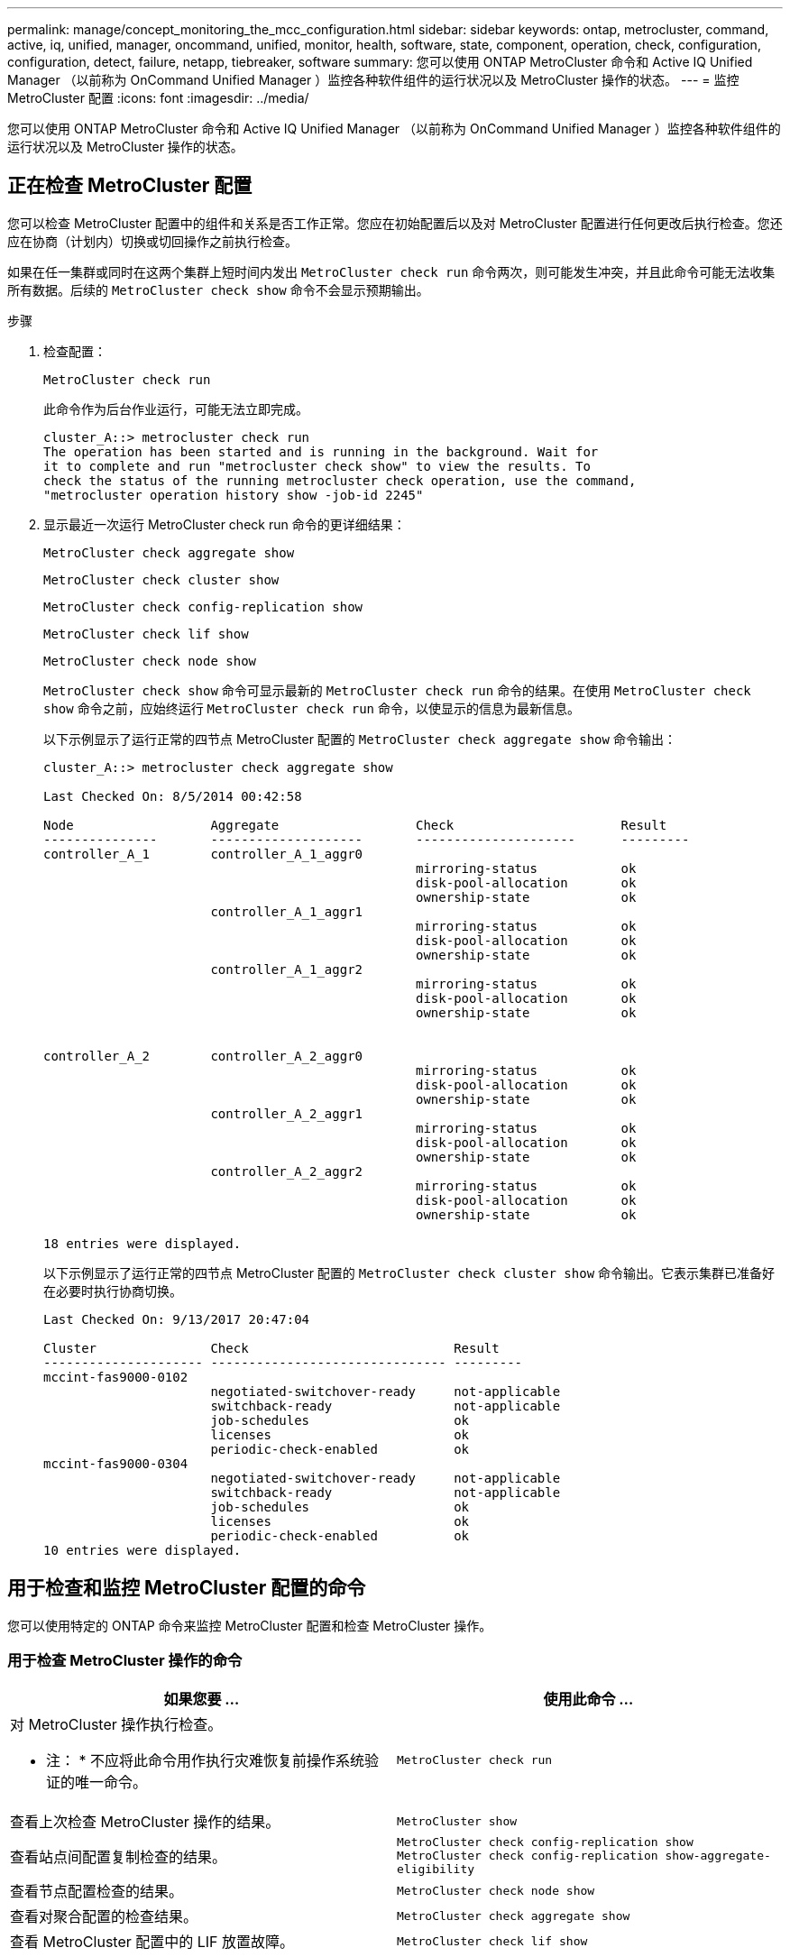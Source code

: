 ---
permalink: manage/concept_monitoring_the_mcc_configuration.html 
sidebar: sidebar 
keywords: ontap, metrocluster, command, active, iq, unified, manager, oncommand, unified, monitor, health, software, state, component, operation, check, configuration, configuration, detect, failure, netapp, tiebreaker, software 
summary: 您可以使用 ONTAP MetroCluster 命令和 Active IQ Unified Manager （以前称为 OnCommand Unified Manager ）监控各种软件组件的运行状况以及 MetroCluster 操作的状态。 
---
= 监控 MetroCluster 配置
:icons: font
:imagesdir: ../media/


[role="lead"]
您可以使用 ONTAP MetroCluster 命令和 Active IQ Unified Manager （以前称为 OnCommand Unified Manager ）监控各种软件组件的运行状况以及 MetroCluster 操作的状态。



== 正在检查 MetroCluster 配置

[role="lead"]
您可以检查 MetroCluster 配置中的组件和关系是否工作正常。您应在初始配置后以及对 MetroCluster 配置进行任何更改后执行检查。您还应在协商（计划内）切换或切回操作之前执行检查。

如果在任一集群或同时在这两个集群上短时间内发出 `MetroCluster check run` 命令两次，则可能发生冲突，并且此命令可能无法收集所有数据。后续的 `MetroCluster check show` 命令不会显示预期输出。

.步骤
. 检查配置：
+
`MetroCluster check run`

+
此命令作为后台作业运行，可能无法立即完成。

+
[listing]
----
cluster_A::> metrocluster check run
The operation has been started and is running in the background. Wait for
it to complete and run "metrocluster check show" to view the results. To
check the status of the running metrocluster check operation, use the command,
"metrocluster operation history show -job-id 2245"
----
. 显示最近一次运行 MetroCluster check run 命令的更详细结果：
+
`MetroCluster check aggregate show`

+
`MetroCluster check cluster show`

+
`MetroCluster check config-replication show`

+
`MetroCluster check lif show`

+
`MetroCluster check node show`

+
`MetroCluster check show` 命令可显示最新的 `MetroCluster check run` 命令的结果。在使用 `MetroCluster check show` 命令之前，应始终运行 `MetroCluster check run` 命令，以使显示的信息为最新信息。

+
以下示例显示了运行正常的四节点 MetroCluster 配置的 `MetroCluster check aggregate show` 命令输出：

+
[listing]
----
cluster_A::> metrocluster check aggregate show

Last Checked On: 8/5/2014 00:42:58

Node                  Aggregate                  Check                      Result
---------------       --------------------       ---------------------      ---------
controller_A_1        controller_A_1_aggr0
                                                 mirroring-status           ok
                                                 disk-pool-allocation       ok
                                                 ownership-state            ok
                      controller_A_1_aggr1
                                                 mirroring-status           ok
                                                 disk-pool-allocation       ok
                                                 ownership-state            ok
                      controller_A_1_aggr2
                                                 mirroring-status           ok
                                                 disk-pool-allocation       ok
                                                 ownership-state            ok


controller_A_2        controller_A_2_aggr0
                                                 mirroring-status           ok
                                                 disk-pool-allocation       ok
                                                 ownership-state            ok
                      controller_A_2_aggr1
                                                 mirroring-status           ok
                                                 disk-pool-allocation       ok
                                                 ownership-state            ok
                      controller_A_2_aggr2
                                                 mirroring-status           ok
                                                 disk-pool-allocation       ok
                                                 ownership-state            ok

18 entries were displayed.
----
+
以下示例显示了运行正常的四节点 MetroCluster 配置的 `MetroCluster check cluster show` 命令输出。它表示集群已准备好在必要时执行协商切换。

+
[listing]
----
Last Checked On: 9/13/2017 20:47:04

Cluster               Check                           Result
--------------------- ------------------------------- ---------
mccint-fas9000-0102
                      negotiated-switchover-ready     not-applicable
                      switchback-ready                not-applicable
                      job-schedules                   ok
                      licenses                        ok
                      periodic-check-enabled          ok
mccint-fas9000-0304
                      negotiated-switchover-ready     not-applicable
                      switchback-ready                not-applicable
                      job-schedules                   ok
                      licenses                        ok
                      periodic-check-enabled          ok
10 entries were displayed.
----




== 用于检查和监控 MetroCluster 配置的命令

[role="lead"]
您可以使用特定的 ONTAP 命令来监控 MetroCluster 配置和检查 MetroCluster 操作。



=== 用于检查 MetroCluster 操作的命令

|===
| 如果您要 ... | 使用此命令 ... 


 a| 
对 MetroCluster 操作执行检查。

* 注： * 不应将此命令用作执行灾难恢复前操作系统验证的唯一命令。
 a| 
`MetroCluster check run`



 a| 
查看上次检查 MetroCluster 操作的结果。
 a| 
`MetroCluster show`



 a| 
查看站点间配置复制检查的结果。
 a| 
`MetroCluster check config-replication show MetroCluster check config-replication show-aggregate-eligibility`



 a| 
查看节点配置检查的结果。
 a| 
`MetroCluster check node show`



 a| 
查看对聚合配置的检查结果。
 a| 
`MetroCluster check aggregate show`



 a| 
查看 MetroCluster 配置中的 LIF 放置故障。
 a| 
`MetroCluster check lif show`

|===


=== 用于监控 MetroCluster 互连的命令

|===
| 如果您要 ... | 使用此命令 ... 


 a| 
显示集群中 MetroCluster 节点的 HA 和 DR 镜像状态以及信息。
 a| 
`MetroCluster 互连镜像显示`

|===


=== 用于监控 MetroCluster SVM 的命令

|===
| 如果您要 ... | 使用此命令 ... 


 a| 
查看 MetroCluster 配置中两个站点中的所有 SVM 。
 a| 
`MetroCluster SVM show`

|===


== 使用 MetroCluster Tiebreaker 或 ONTAP 调解器监控配置

请参见 link:../install-ip/concept_considerations_mediator.html["ONTAP 调解器与 MetroCluster Tiebreaker 之间的区别"] 了解这两种监控 MetroCluster 配置和启动自动切换的方法之间的区别。

使用以下链接安装和配置 Tiebreaker 或调解器：

* link:../tiebreaker/index.html["安装和配置 MetroCluster Tiebreaker 软件："]
* link:../install-ip/concept_configure_the_ontap_mediator_for_unplanned_automatic_switchover.html["为计划外自动切换配置 ONTAP 调解器服务"]




== NetApp MetroCluster Tiebreaker 软件如何检测故障

[role="lead"]
Tiebreaker 软件位于 Linux 主机上。只有当您要从第三个站点监控两个集群及其连接状态时，才需要 Tiebreaker 软件。这样可以使集群中的每个配对节点区分站点间链路关闭时的 ISL 故障与站点故障。

在 Linux 主机上安装 Tiebreaker 软件后，您可以在 MetroCluster 配置中配置集群以监控灾难情况。



=== Tiebreaker 软件如何检测站点间连接故障

[role="lead"]
如果站点之间的所有连接都丢失， MetroCluster Tiebreaker 软件将向您发出警报。



==== 网络路径的类型

根据配置的不同， MetroCluster 配置中的两个集群之间有三种类型的网络路径：

* * FC 网络（位于光纤连接的 MetroCluster 配置中） *
+
此类网络由两个冗余 FC 交换机网络结构组成。每个交换机网络结构都有两个 FC 交换机，每个交换机网络结构有一个交换机与一个集群共存。每个集群都有两个 FC 交换机，每个交换机网络结构一个。所有节点都与每个主机代管 IP 交换机建立了 FC （ NV 互连和 FCP 启动程序）连接。数据通过 ISL 从集群复制到集群。

* * 集群间对等网络 *
+
此类网络由两个集群之间的冗余 IP 网络路径组成。集群对等网络可提供镜像 Storage Virtual Machine （ SVM ）配置所需的连接。一个集群上所有 SVM 的配置都会由配对集群进行镜像。

* * IP 网络（存在于 MetroCluster IP 配置中） *
+
此类网络由两个冗余 IP 交换机网络组成。每个网络都有两个 IP 交换机，每个交换机网络结构有一个交换机与一个集群共存。每个集群都有两个 IP 交换机，每个交换机网络结构一个。所有节点均可连接到每个主机代管 FC 交换机。数据通过 ISL 从集群复制到集群。





==== 监控站点间连接

Tiebreaker 软件会定期从节点检索站点间连接的状态。如果 NV 互连连接丢失，并且集群间对等不响应 ping ，则集群会假定站点已隔离， Tiebreaker 软件会触发警报 "AllLinksSevered" 。如果某个集群发现 "AllLinksSevered" 状态，而另一个集群无法通过网络访问，则 Tiebreaker 软件将触发警报 "disaster " 。



=== Tiebreaker 软件如何检测站点故障

[role="lead"]
NetApp MetroCluster Tiebreaker 软件会检查 MetroCluster 配置和集群中节点的可访问性，以确定是否发生了站点故障。在某些情况下， Tiebreaker 软件还会触发警报。



==== Tiebreaker 软件监控的组件

Tiebreaker 软件可通过 IP 网络上托管的节点管理 LIF 和集群管理 LIF 的多条路径建立冗余连接，从而监控 MetroCluster 配置中的每个控制器。

Tiebreaker 软件可监控 MetroCluster 配置中的以下组件：

* 通过本地节点接口连接的节点
* 通过集群指定的接口进行集群
* 正常运行的集群，用于评估它是否与灾难站点（ NV 互连，存储和集群间对等）建立连接


如果 Tiebreaker 软件与集群中的所有节点之间以及与集群本身之间的连接断开， Tiebreaker 软件将将此集群声明为 "`无法访问` " 。检测到连接故障大约需要三到五秒。如果无法从 Tiebreaker 软件访问某个集群，则正常运行的集群（仍可访问的集群）必须指示与配对集群的所有链路都已切断，然后 Tiebreaker 软件才会触发警报。


NOTE: 如果正常运行的集群无法再通过 FC （ NV 互连和存储）和集群间对等与灾难站点上的集群通信，则所有链路都将切断。



==== Tiebreaker 软件触发警报的故障情形

如果灾难站点上的集群（所有节点）已关闭或无法访问，并且正常运行的站点上的集群指示 "AllLinksSeved" 状态，则 Tiebreaker 软件将触发警报。

在以下情况下， Tiebreaker 软件不会触发警报（或警报被否决）：

* 在八节点 MetroCluster 配置中，如果灾难站点上的一个 HA 对已关闭
* 在灾难站点上的所有节点均已关闭的集群中，运行正常的站点上的一个 HA 对已关闭，而运行正常的站点上的集群指示 "AllLinksSeved" 状态
+
Tiebreaker 软件会触发警报，但 ONTAP 会否决此警报。在这种情况下，手动切换也会被否决

* 如果 Tiebreaker 软件至少可以访问灾难站点上的一个节点或集群接口，或者正常运行的站点仍然可以通过 FC （ NV 互连和存储）或集群间对等访问灾难站点上的任一节点，则可以执行此操作




=== ONTAP 调解器如何支持自动计划外切换

[role="lead"]
ONTAP 调解器将有关 MetroCluster 节点的状态信息存储在调解器主机上的邮箱中。MetroCluster 节点可以使用此信息监控其 DR 配对节点的状态，并在发生灾难时实施调解器辅助的自动计划外切换（ MAUSO ）。

当节点检测到需要切换的站点故障时，它会执行相应的步骤来确认切换是否合适，如果是，则会执行切换。

只有当每个节点的非易失性缓存的 SyncMirror 镜像和 DR 镜像均在运行且缓存和镜像在发生故障时保持同步时，才会启动 MAUSO 。
